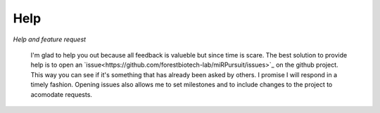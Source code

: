 Help
====

*Help and feature request*

 I'm glad to help you out because all feedback is valueble but since time is scare. The best solution to provide help is to open an `issue<https://github.com/forestbiotech-lab/miRPursuit/issues>`_ on the github project. This way you can see if it's something that has already been asked by others. I promise I will respond in a timely fashion. Opening issues also allows me to set milestones and to include changes to the project to acomodate requests.




